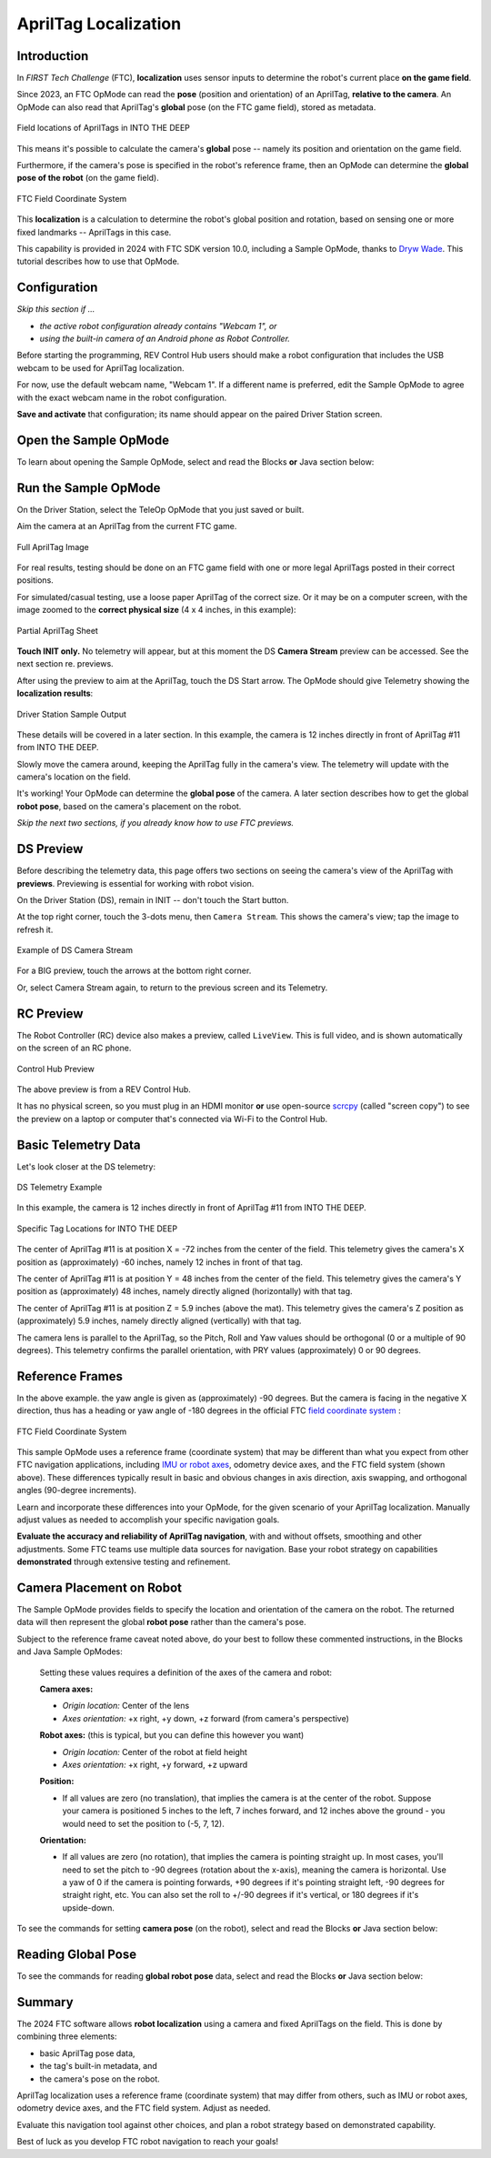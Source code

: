 AprilTag Localization
=====================

Introduction
------------

In *FIRST Tech Challenge* (FTC), **localization** uses sensor inputs to
determine the robot's current place **on the game field**.

Since 2023, an FTC OpMode can read the **pose** (position and orientation) of
an AprilTag, **relative to the camera**.  An OpMode can also read that
AprilTag's **global** pose (on the FTC game field), stored as metadata.

.. figure:: images/05-ITD-tags.png
   :align: center
   :width: 85%
   :alt: Field Locations of AprilTags in INTO THE DEEP

   Field locations of AprilTags in INTO THE DEEP

This means it's possible to calculate the camera's **global** pose -- namely
its position and orientation on the game field.

Furthermore, if the camera's pose is specified in the robot's reference frame,
then an OpMode can determine the **global pose of the robot** (on the game
field).

.. figure:: images/06-Res-Q-field-axes.png   
   :align: center
   :width: 75%
   :alt: Field Coordinate System

   FTC Field Coordinate System

This **localization** is a calculation to determine the robot's global position
and rotation, based on sensing one or more fixed landmarks -- AprilTags in this
case.

This capability is provided in 2024 with FTC SDK version 10.0, including a
Sample OpMode, thanks to `Dryw Wade <https://github.com/sfe-SparkFro>`_.  This
tutorial describes how to use that OpMode.

Configuration
-------------

*Skip this section if ...*

* *the active robot configuration already contains "Webcam 1", or*
* *using the built-in camera of an Android phone as Robot Controller.*

Before starting the programming, REV Control Hub users should make a robot
configuration that includes the USB webcam to be used for AprilTag
localization.

For now, use the default webcam name, "Webcam 1".  If a different name is
preferred, edit the Sample OpMode to agree with the exact webcam name in the
robot configuration.

**Save and activate** that configuration; its name should appear on the paired
Driver Station screen.

Open the Sample OpMode
----------------------

To learn about opening the Sample OpMode, select and read the Blocks **or**
Java section below:

.. tab-set::
   .. tab-item:: Blocks
      :sync: blocks

      On a laptop or desktop computer connected via Wi-Fi to the Robot
      Controller, open the Chrome browser.  Go to the REV Control Hub's address
      http://192.168.43.1:8080 (or http://192.168.49.1:8080 for Android RC
      phone) and click the Blocks tab.

      Click ``Create New OpMode``\ , enter a new name such as
      "AprilTagLocalization_Darlene_v01", and select the Sample OpMode
      ``ConceptAprilTagLocalization``.

      If using the built-in camera of an RC phone, change ``true`` to ``false``
      at the OpMode's first Block called ``set USE_WEBCAM``.

      Save the OpMode, time to try it!

   .. tab-item:: Java
      :sync: java

      Open your choice of OnBot Java or Android Studio.

      In the ``teamcode`` folder, add/create a new OpMode with a name such as
      "AprilTagLocalization_Oscar_v01.java", and select the Sample OpMode
      ``ConceptAprilTagLocalization.java``.

      If using the built-in camera of an RC phone, change ``true`` to ``false``
      at about line 71 (\ ``USE_WEBCAM``\ ).

      Click "Build", time to try it!

Run the Sample OpMode
---------------------

On the Driver Station, select the TeleOp OpMode that you just saved or built.

Aim the camera at an AprilTag from the current FTC game.

.. figure:: images/07-full-tag-11.png
   :align: center
   :width: 85%
   :alt: Full AprilTag Image

   Full AprilTag Image

For real results, testing should be done on an FTC game field with one or more
legal AprilTags posted in their correct positions.

For simulated/casual testing, use a loose paper AprilTag of the correct size.
Or it may be on a computer screen, with the image zoomed to the **correct
physical size** (4 x 4 inches, in this example):

.. figure:: images/08-tag-11.png
   :align: center
   :width: 85%
   :alt: Partial AprilTag Sheet

   Partial AprilTag Sheet

**Touch INIT only.**  No telemetry will appear, but at this moment the DS
**Camera Stream** preview can be accessed.  See the next section re.  previews.

After using the preview to aim at the AprilTag, touch the DS Start arrow.   The
OpMode should give Telemetry showing the **localization results**:

.. figure:: images/10-DS-screen.png
   :align: center
   :width: 75%
   :alt: Driver Station Sample Output

   Driver Station Sample Output

These details will be covered in a later section.  In this example, the camera
is 12 inches directly in front of AprilTag #11 from INTO THE DEEP. 

Slowly move the camera around, keeping the AprilTag fully in the camera's view.
The telemetry will update with the camera's location on the field.

It's working!  Your OpMode can determine the **global pose** of the camera.  A
later section describes how to get the global **robot pose**\ , based on the
camera's placement on the robot.

*Skip the next two sections, if you already know how to use FTC previews.*

DS Preview
----------

Before describing the telemetry data, this page offers two sections on seeing
the camera's view of the AprilTag with **previews**.  Previewing is essential
for working with robot vision.

On the Driver Station (DS), remain in INIT -- don't touch the Start button.

At the top right corner, touch the 3-dots menu, then ``Camera Stream``.  This
shows the camera's view; tap the image to refresh it.

.. figure:: images/20-CameraStream.png
   :align: center
   :width: 85%
   :alt: DS Camera Stream

   Example of DS Camera Stream

For a BIG preview, touch the arrows at the bottom right corner.

Or, select Camera Stream again, to return to the previous screen and its
Telemetry.

RC Preview
----------

The Robot Controller (RC) device also makes a preview, called ``LiveView``.
This is full video, and is shown automatically on the screen of an RC phone.

.. figure:: images/30-LiveView.png
   :align: center
   :width: 85%
   :alt: Control Hub Preview

   Control Hub Preview 

The above preview is from a REV Control Hub.

It has no physical screen, so you must plug in an HDMI monitor **or** use
open-source `scrcpy <https://github.com/Genymobile/scrcpy>`_ (called
"screen copy") to see the preview on a laptop or computer that's connected via
Wi-Fi to the Control Hub.

Basic Telemetry Data
--------------------

Let's look closer at the DS telemetry:

.. figure:: images/40-telemetry.png
   :align: center
   :width: 85%
   :alt: DS Telemetry Example

   DS Telemetry Example

In this example, the camera is 12 inches directly in front of AprilTag #11 from
INTO THE DEEP. 

.. figure:: images/45-ITD-tag-numbers.png
   :align: center
   :width: 85%
   :alt: Tag Locations for INTO THE DEEP

   Specific Tag Locations for INTO THE DEEP

The center of AprilTag #11 is at position X = -72 inches from the center of the
field.  This telemetry gives the camera's X position as (approximately) -60
inches, namely 12 inches in front of that tag.

The center of AprilTag #11 is at position Y = 48 inches from the center of the
field.  This telemetry gives the camera's Y position as (approximately) 48
inches, namely directly aligned (horizontally) with that tag.

The center of AprilTag #11 is at position Z = 5.9 inches (above the mat).
This telemetry gives the camera's Z position as (approximately) 5.9 inches,
namely directly aligned (vertically) with that tag.

The camera lens is parallel to the AprilTag, so the Pitch, Roll and Yaw values
should be orthogonal (0 or a multiple of 90 degrees).  This telemetry confirms
the parallel orientation, with PRY values (approximately) 0 or 90 degrees.

Reference Frames
----------------

In the above example. the yaw angle is given as (approximately) -90 degrees.
But the camera is facing in the negative X direction, thus has a heading or yaw
angle of -180 degrees in the official FTC `field coordinate system
<https://ftc-docs.firstinspires.org/en/latest/game_specific_resources/field_coordinate_system/field-coordinate-system.html>`_
:

.. figure:: images/50-field-axes.png
   :align: center
   :width: 85%
   :alt: FTC Field Coordinate System

   FTC Field Coordinate System

This sample OpMode uses a reference frame (coordinate system) that may be
different than what you expect from other FTC navigation applications,
including `IMU or robot axes
<https://ftc-docs.firstinspires.org/en/latest/programming_resources/imu/imu.html?highlight=field%20coordinates#axes-definition>`_\
, odometry device axes, and the FTC field system (shown above).  These
differences typically result in basic and obvious changes in axis direction,
axis swapping, and orthogonal angles (90-degree increments).

Learn and incorporate these differences into your OpMode, for the given
scenario of your AprilTag localization.  Manually adjust values as needed to
accomplish your specific navigation goals.

**Evaluate the accuracy and reliability of AprilTag navigation**\ , with and
without offsets, smoothing and other adjustments.  Some FTC teams use multiple
data sources for navigation.  Base your robot strategy on capabilities
**demonstrated** through extensive testing and refinement.

Camera Placement on Robot
-------------------------

The Sample OpMode provides fields to specify the location and orientation of
the camera on the robot.  The returned data will then represent the global
**robot pose** rather than the camera's pose.

Subject to the reference frame caveat noted above, do your best to follow these
commented instructions, in the Blocks and Java Sample OpModes:

..

   Setting these values requires a definition of the axes of the camera and robot:

   **Camera axes:**

   * *Origin location:* Center of the lens
   * *Axes orientation:* +x right, +y down, +z forward (from camera's perspective)

   **Robot axes:** (this is typical, but you can define this however you want)

   * *Origin location:* Center of the robot at field height
   * *Axes orientation:* +x right, +y forward, +z upward

   **Position:** 

   * If all values are zero (no translation), that implies the camera is at the
     center of the robot. Suppose your camera is positioned 5 inches to the
     left, 7 inches forward, and 12 inches above the ground - you would need to
     set the position to (-5, 7, 12).

   **Orientation:** 

   * If all values are zero (no rotation), that implies the camera is pointing
     straight up. In most cases, you'll need to set the pitch to -90 degrees
     (rotation about the x-axis), meaning the camera is horizontal. Use a yaw
     of 0 if the camera is pointing forwards, +90 degrees if it's pointing
     straight left, -90 degrees for straight right, etc. You can also set the
     roll to +/-90 degrees if it's vertical, or 180 degrees if it's
     upside-down.

To see the commands for setting **camera pose** (on the robot), select and read
the Blocks **or** Java section below:

.. tab-set::
   .. tab-item:: Blocks
      :sync: blocks

      .. figure:: images/60-camera-pose.png
         :align: center
         :width: 85%
         :alt: Camera Pose Blocks

      The third Block called ``.setCameraPose`` can be found in the toolbox
      under Vision/AprilTag/AprilTagProcessor.Builder.

   .. tab-item:: Java
      :sync: java

      These lines show that the camera placement on the robot becomes part of
      the AprilTag Processor, through the Java Builder pattern.

      .. code-block:: java

         import org.firstinspires.ftc.robotcore.external.navigation.Position;
         import org.firstinspires.ftc.robotcore.external.navigation.YawPitchRollAngles;
         .
         Position cameraPosition = new Position(DistanceUnit.INCH, 0, 0, 0, 0);
         YawPitchRollAngles cameraOrientation = new YawPitchRollAngles(AngleUnit.DEGREES, 0, -90, 0, 0);
         .
         AprilTagProcessor aprilTag = new AprilTagProcessor.Builder()
               .setCameraPose(cameraPosition, cameraOrientation)
               .build();

Reading Global Pose
-------------------

To see the commands for reading **global robot pose** data, select and read the
Blocks **or** Java section below:

.. tab-set::
   .. tab-item:: Blocks
      :sync: blocks

      These green Blocks can be assigned to position Variables, for later use.

      .. figure:: images/70-robot-position.png
         :align: center
         :width: 85%
         :alt: Robot Position Blocks

         Robot Position Blocks

      These green Blocks can be assigned to orientation Variables, for later
      use.

      .. figure:: images/75-robot-orientation.png
         :align: center
         :width: 85%
         :alt: Robot Orientation Blocks

         Robot Orientation Blocks

   .. tab-item:: Java
      :sync: java

      These lines demonstrate assigning position and orientation values to
      variables, for later use.  These are typically "instant" values inside a
      ``for`` loop, as used in the Sample OpMode.

      .. code-block:: java

         import org.firstinspires.ftc.vision.apriltag.AprilTagDetection;
         .
         AprilTagDetection detection;
         .
         double myX = detection.robotPose.getPosition().x;
         double myY = detection.robotPose.getPosition().y;
         double myZ = detection.robotPose.getPosition().z;
         .
         double myPitch = detection.robotPose.getOrientation().getPitch(AngleUnit.DEGREES);
         double myRoll = detection.robotPose.getOrientation().getRoll(AngleUnit.DEGREES);
         double myYaw = detection.robotPose.getOrientation().getYaw(AngleUnit.DEGREES);

Summary
-------

The 2024 FTC software allows **robot localization** using a camera and fixed
AprilTags on the field.  This is done by combining three elements:


* basic AprilTag pose data,
* the tag's built-in metadata, and 
* the camera's pose on the robot.

AprilTag localization uses a reference frame (coordinate system) that may
differ from others, such as IMU or robot axes, odometry device axes, and the
FTC field system.  Adjust as needed.

Evaluate this navigation tool against other choices, and plan a robot strategy
based on demonstrated capability.

Best of luck as you develop FTC robot navigation to reach your goals!

